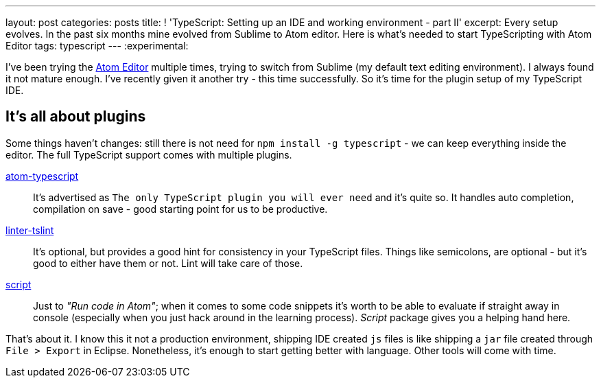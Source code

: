 ---
layout: post
categories: posts
title: ! 'TypeScript: Setting up an IDE and working environment - part II'
excerpt: Every setup evolves. In the past six months mine evolved from Sublime to Atom editor. Here is what's needed to start TypeScripting with Atom Editor
tags: typescript
---
:experimental:

I've been trying the link:http://atom.io[Atom Editor] multiple times, trying to switch from Sublime (my default text editing environment). I always found it not mature enough. I've recently given it another try - this time successfully. So it's time for the plugin setup of my TypeScript IDE.

== It's all about plugins

Some things haven't changes: still there is not need for `npm install -g typescript` - we can keep everything inside the editor. The full TypeScript support comes with multiple plugins.

link:https://atom.io/packages/atom-typescript[atom-typescript]::
It's advertised as `The only TypeScript plugin you will ever need` and it's quite so. It handles auto completion, compilation on save - good starting point for us to be productive.

link:https://atom.io/packages/linter-tslint[linter-tslint]::
It's optional, but provides a good hint for consistency in your TypeScript files. Things like semicolons, are optional - but it's good to either have them or not. Lint will take care of those.

link:https://atom.io/packages/script[script]::
Just to _"Run code in Atom"_; when it comes to some code snippets it's worth to be able to evaluate if straight away in console (especially when you just hack around in the learning process). _Script_ package gives you a helping hand here.

That's about it. I know this it not a production environment, shipping IDE created `js` files is like shipping a `jar` file created through `File > Export` in Eclipse. Nonetheless, it's enough to start getting better with language. Other tools will come with time.
